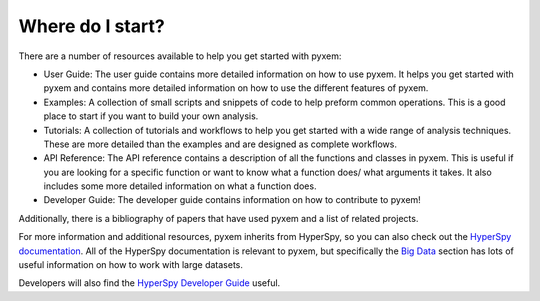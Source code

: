 Where do I start?
=================

There are a number of resources available to help you get started with pyxem:

- User Guide: The user guide contains more detailed information on how to use pyxem. It helps
  you get started with pyxem and contains more detailed information on how to use the
  different features of pyxem.
- Examples: A collection of small scripts and snippets of code to help preform common
  operations. This is a good place to start if you want to build your own analysis.
- Tutorials: A collection of tutorials and workflows to help you get started with a wide
  range of analysis techniques. These are more detailed than the examples and are designed
  as complete workflows.
- API Reference: The API reference contains a description of all the functions and classes
  in pyxem. This is useful if you are looking for a specific function or want to know what
  a function does/ what arguments it takes. It also includes some more detailed information
  on what a function does.
- Developer Guide: The developer guide contains information on how to contribute to pyxem!

Additionally, there is a bibliography of papers that have used pyxem and a list of related
projects.

For more information and additional resources, pyxem inherits from HyperSpy, so you can
also check out the `HyperSpy documentation <https://hyperspy.org/hyperspy-doc/current/>`_.
All of the HyperSpy documentation is relevant to pyxem, but specifically the
`Big Data <https://hyperspy.org/hyperspy-doc/dev/user_guide/big_data.html>`_ section has
lots of useful information on how to work with large datasets.

Developers will also find the
`HyperSpy Developer Guide <https://hyperspy.org/hyperspy-doc/dev/developer_guide/index.html>`_
useful.